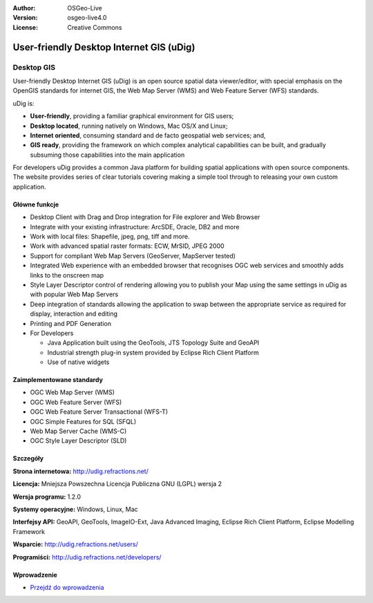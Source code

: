 :Author: OSGeo-Live
:Version: osgeo-live4.0
:License: Creative Commons

.. _udig_overview:

.. image:: ../../images/project_logos/logo-uDig.png
  :scale: 30
  :alt: udig logo
  :align: right
  :target: http://udig.refractions.net/

User-friendly Desktop Internet GIS (uDig)
=========================================

Desktop GIS
~~~~~~~~~~~

.. image:: ../../images/screenshots/1024x768/udig-overview.png
  :scale: 50
  :alt: udig workshop
  :align: right

User-friendly Desktop Internet GIS (uDig) is an open source spatial data viewer/editor, with special emphasis on the OpenGIS standards for internet GIS, the Web Map Server (WMS) and Web Feature Server (WFS) standards.

uDig is:

* **User-friendly**, providing a familiar graphical environment for GIS users;
* **Desktop located**, running natively on Windows, Mac OS/X and Linux;
* **Internet oriented**, consuming standard and de facto geospatial web services; and,
* **GIS ready**, providing the framework on which complex analytical capabilities can be built, and gradually subsuming those capabilities into the main application

For developers uDig provides a common Java platform for building spatial applications with open source components. The website provides series of clear tutorials covering making a simple tool through to releasing your own custom application.

Główne funkcje
-------------

* Desktop Client with Drag and Drop integration for File explorer and Web Browser
* Integrate with your existing infrastructure: ArcSDE, Oracle, DB2 and more
* Work with local files: Shapefile, jpeg, png, tiff and more.
* Work with advanced spatial raster formats: ECW, MrSID, JPEG 2000
* Support for compliant Web Map Servers (GeoServer, MapServer tested)
* Integrated Web experience with an embedded browser that recognises OGC web
  services and smoothly adds links to the onscreen map
* Style Layer Descriptor control of rendering allowing you to publish your Map using the same
  settings in uDig as with popular Web Map Servers
* Deep integration of standards allowing the application to swap between the appropriate service
  as required for display, interaction and editing
* Printing and PDF Generation
* For Developers
  
  * Java Application built using the GeoTools, JTS Topology Suite and GeoAPI
  * Industrial strength plug-in system provided by Eclipse Rich Client Platform 
  * Use of native widgets

Zaimplementowane standardy
---------------------

* OGC Web Map Server (WMS)
* OGC Web Feature Server (WFS)
* OGC Web Feature Server Transactional (WFS-T)
* OGC Simple Features for SQL (SFQL)
* Web Map Server Cache (WMS-C)
* OGC Style Layer Descriptor (SLD)

Szczegóły
-------

**Strona internetowa:** http://udig.refractions.net/

**Licencja:** Mniejsza Powszechna Licencja Publiczna GNU (LGPL) wersja 2

**Wersja programu:** 1.2.0

**Systemy operacyjne:** Windows, Linux, Mac

**Interfejsy API:** GeoAPI, GeoTools, ImageIO-Ext, Java Advanced Imaging, Eclipse Rich Client Platform, Eclipse Modelling Framework

**Wsparcie:** http://udig.refractions.net/users/

**Programiści:** http://udig.refractions.net/developers/


Wprowadzenie
----------

* `Przejdź do wprowadzenia <../quickstart/udig_quickstart.html>`_


